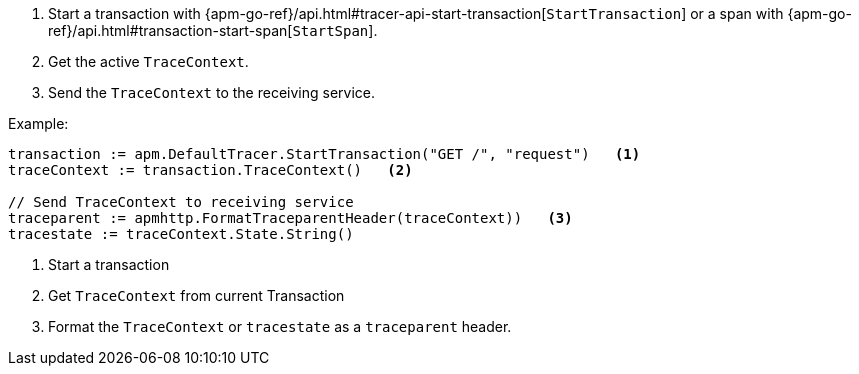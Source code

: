 . Start a transaction with
{apm-go-ref}/api.html#tracer-api-start-transaction[`StartTransaction`] or a span with
{apm-go-ref}/api.html#transaction-start-span[`StartSpan`].
. Get the active `TraceContext`.
. Send the `TraceContext` to the receiving service.

Example:

[source,go]
----
transaction := apm.DefaultTracer.StartTransaction("GET /", "request")   <1>
traceContext := transaction.TraceContext()   <2>

// Send TraceContext to receiving service
traceparent := apmhttp.FormatTraceparentHeader(traceContext))   <3>
tracestate := traceContext.State.String()
----

<1> Start a transaction

<2> Get `TraceContext` from current Transaction

<3> Format the `TraceContext` or `tracestate` as a `traceparent` header.
